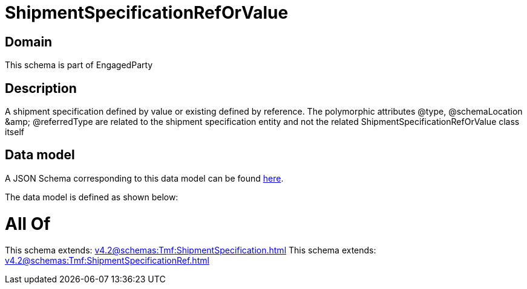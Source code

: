 = ShipmentSpecificationRefOrValue

[#domain]
== Domain

This schema is part of EngagedParty

[#description]
== Description

A shipment specification defined by value or existing defined by reference. The polymorphic attributes @type, @schemaLocation &amp;amp; @referredType are related to the shipment specification entity and not the related ShipmentSpecificationRefOrValue class itself


[#data_model]
== Data model

A JSON Schema corresponding to this data model can be found https://tmforum.org[here].

The data model is defined as shown below:


= All Of 
This schema extends: xref:v4.2@schemas:Tmf:ShipmentSpecification.adoc[]
This schema extends: xref:v4.2@schemas:Tmf:ShipmentSpecificationRef.adoc[]
